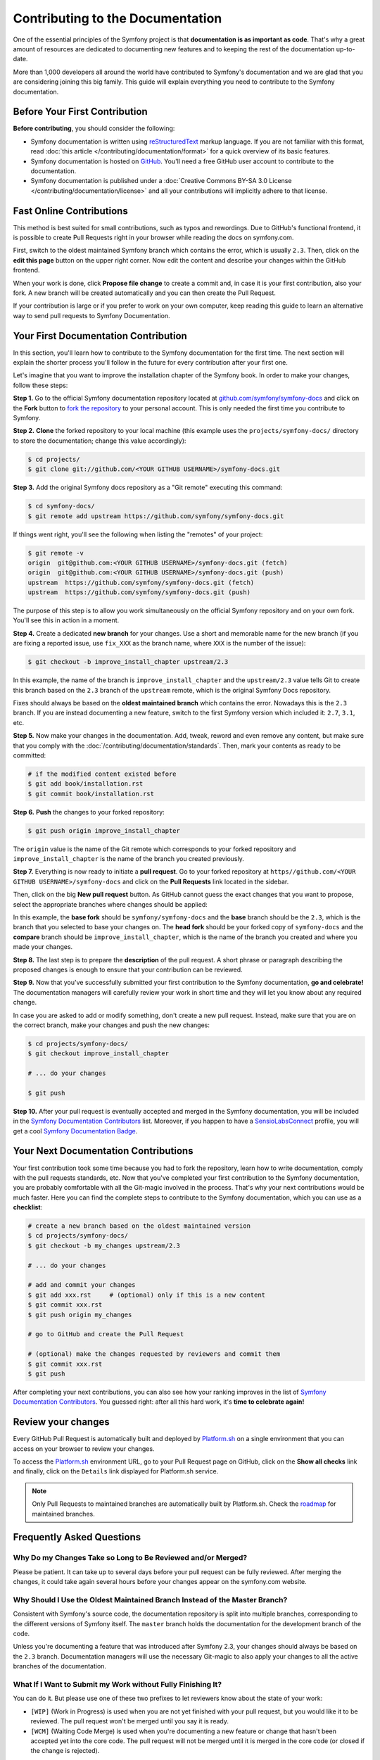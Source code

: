 Contributing to the Documentation
=================================

One of the essential principles of the Symfony project is that **documentation
is as important as code**. That's why a great amount of resources are dedicated
to documenting new features and to keeping the rest of the documentation
up-to-date.

More than 1,000 developers all around the world have contributed to Symfony's
documentation and we are glad that you are considering joining this big family.
This guide will explain everything you need to contribute to the Symfony
documentation.

Before Your First Contribution
------------------------------

**Before contributing**, you should consider the following:

* Symfony documentation is written using `reStructuredText`_ markup language.
  If you are not familiar with this format, read
  :doc:`this article </contributing/documentation/format>` for a quick overview
  of its basic features.
* Symfony documentation is hosted on `GitHub`_. You'll need a free GitHub user
  account to contribute to the documentation.
* Symfony documentation is published under a
  :doc:`Creative Commons BY-SA 3.0 License </contributing/documentation/license>`
  and all your contributions will implicitly adhere to that license.

Fast Online Contributions
-------------------------

This method is best suited for small contributions, such as typos and rewordings.
Due to GitHub's functional frontend, it is possible to create Pull Requests
right in your browser while reading the docs on symfony.com.

First, switch to the oldest maintained Symfony branch which contains the error,
which is usually ``2.3``. Then, click on the **edit this page** button on the
upper right corner. Now edit the content and describe your changes within the
GitHub frontend.

When your work is done, click **Propose file change** to create a commit and, in
case it is your first contribution, also your fork. A new branch will be created
automatically and you can then create the Pull Request.

If your contribution is large or if you prefer to work on your own computer,
keep reading this guide to learn an alternative way to send pull requests to
Symfony Documentation.

Your First Documentation Contribution
-------------------------------------

In this section, you'll learn how to contribute to the Symfony documentation for
the first time. The next section will explain the shorter process you'll follow
in the future for every contribution after your first one.

Let's imagine that you want to improve the installation chapter of the Symfony
book. In order to make your changes, follow these steps:

**Step 1.** Go to the official Symfony documentation repository located at
`github.com/symfony/symfony-docs`_ and click on the **Fork** button to `fork the
repository`_ to your personal account. This is only needed the first time you
contribute to Symfony.

**Step 2.** **Clone** the forked repository to your local machine (this example
uses the ``projects/symfony-docs/`` directory to store the documentation; change
this value accordingly):

.. code-block:: bash

    $ cd projects/
    $ git clone git://github.com/<YOUR GITHUB USERNAME>/symfony-docs.git

**Step 3.** Add the original Symfony docs repository as a "Git remote" executing
this command:

.. code-block:: bash

    $ cd symfony-docs/
    $ git remote add upstream https://github.com/symfony/symfony-docs.git

If things went right, you'll see the following when listing the "remotes" of
your project:

.. code-block:: bash

    $ git remote -v
    origin  git@github.com:<YOUR GITHUB USERNAME>/symfony-docs.git (fetch)
    origin  git@github.com:<YOUR GITHUB USERNAME>/symfony-docs.git (push)
    upstream  https://github.com/symfony/symfony-docs.git (fetch)
    upstream  https://github.com/symfony/symfony-docs.git (push)

The purpose of this step is to allow you work simultaneously on the official
Symfony repository and on your own fork. You'll see this in action in a moment.

**Step 4.** Create a dedicated **new branch** for your changes. Use a short and
memorable name for the new branch (if you are fixing a reported issue, use
``fix_XXX`` as the branch name, where ``XXX`` is the number of the issue):

.. code-block:: bash

    $ git checkout -b improve_install_chapter upstream/2.3

In this example, the name of the branch is ``improve_install_chapter`` and the
``upstream/2.3`` value tells Git to create this branch based on the ``2.3``
branch of the ``upstream`` remote, which is the original Symfony Docs repository.

Fixes should always be based on the **oldest maintained branch** which contains
the error. Nowadays this is the ``2.3`` branch. If you are instead documenting a
new feature, switch to the first Symfony version which included it: ``2.7``,
``3.1``, etc.

**Step 5.** Now make your changes in the documentation. Add, tweak, reword and
even remove any content, but make sure that you comply with the
:doc:`/contributing/documentation/standards`. Then, mark your contents as ready
to be committed:

.. code-block:: bash

    # if the modified content existed before
    $ git add book/installation.rst
    $ git commit book/installation.rst

**Step 6.** **Push** the changes to your forked repository:

.. code-block:: bash

    $ git push origin improve_install_chapter

The ``origin`` value is the name of the Git remote which corresponds to your
forked repository and ``improve_install_chapter`` is the name of the branch you
created previously.

**Step 7.** Everything is now ready to initiate a **pull request**. Go to your
forked repository at ``https//github.com/<YOUR GITHUB USERNAME>/symfony-docs``
and click on the **Pull Requests** link located in the sidebar.

Then, click on the big **New pull request** button. As GitHub cannot guess the
exact changes that you want to propose, select the appropriate branches where
changes should be applied:

.. image:: /images/contributing/docs-pull-request-change-base.png
   :align: center

In this example, the **base fork** should be ``symfony/symfony-docs`` and
the **base** branch should be the ``2.3``, which is the branch that you selected
to base your changes on. The **head fork** should be your forked copy
of ``symfony-docs`` and the **compare** branch should be ``improve_install_chapter``,
which is the name of the branch you created and where you made your changes.

.. _pull-request-format:

**Step 8.** The last step is to prepare the **description** of the pull request.
A short phrase or paragraph describing the proposed changes is enough to ensure
that your contribution can be reviewed.

**Step 9.** Now that you've successfully submitted your first contribution to
the Symfony documentation, **go and celebrate!**  The documentation managers
will carefully review your work in short time and they will let you know about
any required change.

In case you are asked to add or modify something, don't create a new pull
request. Instead, make sure that you are on the correct branch, make your
changes and push the new changes:

.. code-block:: bash

    $ cd projects/symfony-docs/
    $ git checkout improve_install_chapter

    # ... do your changes

    $ git push

**Step 10.** After your pull request is eventually accepted and merged in the
Symfony documentation, you will be included in the `Symfony Documentation
Contributors`_ list. Moreover, if you happen to have a `SensioLabsConnect`_
profile, you will get a cool `Symfony Documentation Badge`_.

Your Next Documentation Contributions
-------------------------------------

Your first contribution took some time because you had to fork the repository,
learn how to write documentation, comply with the pull requests standards, etc.
Now that you've completed your first contribution to the Symfony documentation,
you are probably comfortable with all the Git-magic involved in the process.
That's why your next contributions would be much faster. Here you can find the
complete steps to contribute to the Symfony documentation, which you can use as
a **checklist**:

.. code-block:: bash

    # create a new branch based on the oldest maintained version
    $ cd projects/symfony-docs/
    $ git checkout -b my_changes upstream/2.3

    # ... do your changes

    # add and commit your changes
    $ git add xxx.rst     # (optional) only if this is a new content
    $ git commit xxx.rst
    $ git push origin my_changes

    # go to GitHub and create the Pull Request

    # (optional) make the changes requested by reviewers and commit them
    $ git commit xxx.rst
    $ git push

After completing your next contributions, you can also see how your ranking
improves in the list of `Symfony Documentation Contributors`_. You guessed
right: after all this hard work, it's **time to celebrate again!**

Review your changes
-------------------

Every GitHub Pull Request is automatically built and deployed by `Platform.sh`_
on a single environment that you can access on your browser to review your
changes.

.. image:: /images/contributing/docs-pull-request-platformsh.png
   :align: center
   :alt:   Platform.sh Pull Request Deployment

To access the `Platform.sh`_ environment URL, go to your Pull Request page on
GitHub, click on the **Show all checks** link and finally, click on the ``Details``
link displayed for Platform.sh service.

.. note::

    Only Pull Requests to maintained branches are automatically built by
    Platform.sh. Check the `roadmap`_ for maintained branches.

Frequently Asked Questions
--------------------------

Why Do my Changes Take so Long to Be Reviewed and/or Merged?
~~~~~~~~~~~~~~~~~~~~~~~~~~~~~~~~~~~~~~~~~~~~~~~~~~~~~~~~~~~~

Please be patient. It can take up to several days before your pull request can
be fully reviewed. After merging the changes, it could take again several hours
before your changes appear on the symfony.com website.

Why Should I Use the Oldest Maintained Branch Instead of the Master Branch?
~~~~~~~~~~~~~~~~~~~~~~~~~~~~~~~~~~~~~~~~~~~~~~~~~~~~~~~~~~~~~~~~~~~~~~~~~~~

Consistent with Symfony's source code, the documentation repository is split
into multiple branches, corresponding to the different versions of Symfony itself.
The ``master`` branch holds the documentation for the development branch of
the code.

Unless you're documenting a feature that was introduced after Symfony 2.3,
your changes should always be based on the ``2.3`` branch. Documentation managers
will use the necessary Git-magic to also apply your changes to all the active
branches of the documentation.

What If I Want to Submit my Work without Fully Finishing It?
~~~~~~~~~~~~~~~~~~~~~~~~~~~~~~~~~~~~~~~~~~~~~~~~~~~~~~~~~~~~

You can do it. But please use one of these two prefixes to let reviewers know
about the state of your work:

* ``[WIP]`` (Work in Progress) is used when you are not yet finished with your
  pull request, but you would like it to be reviewed. The pull request won't
  be merged until you say it is ready.

* ``[WCM]`` (Waiting Code Merge) is used when you're documenting a new feature
  or change that hasn't been accepted yet into the core code. The pull request
  will not be merged until it is merged in the core code (or closed if the
  change is rejected).

Would You Accept a Huge Pull Request with Lots of Changes?
~~~~~~~~~~~~~~~~~~~~~~~~~~~~~~~~~~~~~~~~~~~~~~~~~~~~~~~~~~

First, make sure that the changes are somewhat related. Otherwise, please create
separate pull requests. Anyway, before submitting a huge change, it's probably a
good idea to open an issue in the Symfony Documentation repository to ask the
managers if they agree with your proposed changes. Otherwise, they could refuse
your proposal after you put all that hard work into making the changes. We
definitely don't want you to waste your time!

.. _`github.com/symfony/symfony-docs`: https://github.com/symfony/symfony-docs
.. _`reStructuredText`: http://docutils.sourceforge.net/rst.html
.. _`GitHub`: https://github.com/
.. _`fork the repository`: https://help.github.com/articles/fork-a-repo
.. _`Symfony Documentation Contributors`: https://symfony.com/contributors/doc
.. _`SensioLabsConnect`: https://connect.sensiolabs.com/
.. _`Symfony Documentation Badge`: https://connect.sensiolabs.com/badge/36/symfony-documentation-contributor
.. _`sync your fork`: https://help.github.com/articles/syncing-a-fork
.. _`Platform.sh`: https://platform.sh
.. _`roadmap`: https://symfony.com/roadmap
